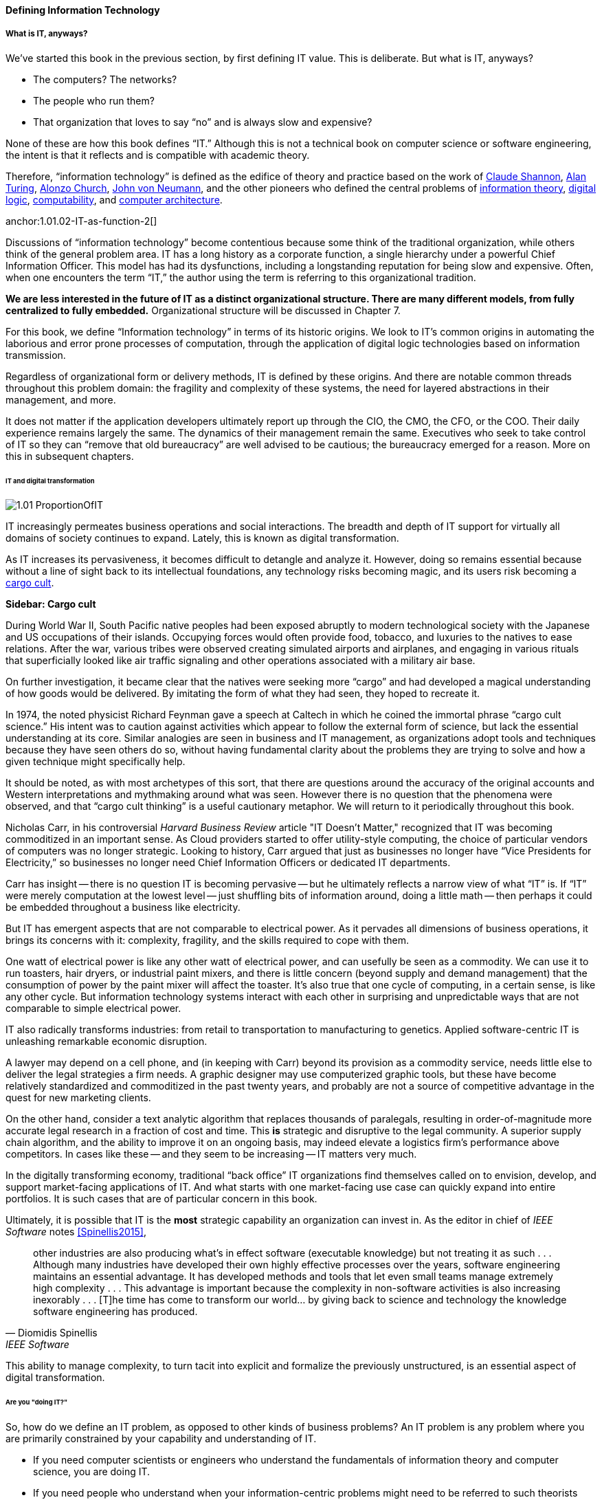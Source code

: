==== Defining Information Technology

===== What is IT, anyways?

We’ve started this book in the previous section, by first defining IT value. This is deliberate. But what is IT, anyways?

* The computers? The networks?
* The people who run them?
* That organization that loves to say “no” and is always slow and expensive?

None of these are how this book defines “IT.” Although this is not a technical book on computer science or software engineering, the intent is that it reflects and is compatible with academic theory.

Therefore, “information technology” is defined as the edifice of theory and practice based on the work of https://en.wikipedia.org/wiki/Claude_Shannon[Claude Shannon], https://en.wikipedia.org/wiki/Alan_Turing[Alan Turing], https://en.wikipedia.org/wiki/Alonzo_Church[Alonzo Church], https://en.wikipedia.org/wiki/John_von_Neumann[John von Neumann], and the other pioneers who defined the central problems of https://en.wikipedia.org/wiki/Information_theory[information theory], https://en.wikipedia.org/wiki/Digital_electronics[digital logic],  https://en.wikipedia.org/wiki/Computability[computability], and https://en.wikipedia.org/wiki/Computer_architecture[computer architecture].

anchor:1.01.02-IT-as-function-2[]

Discussions of “information technology” become contentious because some think of the traditional organization, while others think of the general problem area. IT has a long history as a corporate function, a single hierarchy under a powerful Chief Information Officer. This model has had its dysfunctions, including a longstanding reputation for being slow and expensive. Often, when one encounters the term “IT,” the author using the term is referring to this organizational tradition.

*We are less interested in the future of IT as a distinct organizational structure. There are many different models, from fully centralized to fully embedded.* Organizational structure will be discussed in Chapter 7.

For this book, we define “Information technology” in terms of its historic origins. We look to IT’s common origins in automating the laborious and error prone processes of computation, through the application of digital logic technologies based on information transmission.

Regardless of organizational form or delivery methods, IT is defined by these origins. And there are notable common threads throughout this problem domain: the fragility and complexity of these systems, the need for layered abstractions in their management, and more.

It does not matter if the application developers ultimately report up through the CIO, the CMO, the CFO, or the COO. Their daily experience remains largely the same. The dynamics of their management remain the same. Executives who seek to take control of IT so they can “remove that old bureaucracy” are well advised to be cautious; the bureaucracy emerged for a reason. More on this in subsequent chapters.

====== IT and digital transformation
[[digital-transformation]]

ifdef::collaborator-draft[]
 [add Sussna quote - various good ones]
endif::collaborator-draft[]

image::images/1.01-ProportionOfIT.png[]

IT increasingly permeates business operations and social interactions. The breadth and depth of IT support for virtually all domains of society continues to expand. Lately, this is known as digital transformation.

As IT increases its pervasiveness, it becomes difficult to detangle and analyze it. However, doing so remains essential because without a line of sight back to its intellectual foundations, any technology risks becoming magic, and its users risk becoming a https://en.wikipedia.org/wiki/Cargo_cult[cargo cult].

anchor:cargo-cult[]

****
*Sidebar: Cargo cult*

During World War II, South Pacific native peoples had been exposed abruptly to modern technological society with the Japanese and US occupations of their islands. Occupying forces would often provide food, tobacco, and luxuries to the natives to ease relations. After the war, various tribes were observed creating simulated airports and airplanes, and engaging in various rituals that superficially looked like air traffic signaling and other operations associated with a military air base.

On further investigation, it became clear that the natives were seeking more “cargo” and had developed a magical understanding of how goods would be delivered. By imitating the form of what they had seen, they hoped to recreate it.

In 1974, the noted physicist Richard Feynman gave a speech at Caltech in which he coined the immortal phrase “cargo cult science.” His intent was to caution against activities which appear to follow the external form of science, but lack the essential understanding at its core. Similar analogies are seen in business and IT management, as organizations adopt tools and techniques because they have seen others do so, without having fundamental clarity about the problems they are trying to solve and how a given technique might specifically help.

It should be noted, as with most archetypes of this sort, that there are questions around the accuracy of the original accounts and Western interpretations and mythmaking around what was seen. However there is no question that the phenomena were observed, and that “cargo cult thinking” is a useful cautionary metaphor. We will return to it periodically throughout this book.
****

Nicholas Carr, in his controversial _Harvard Business Review_ article "IT Doesn't Matter," recognized that IT was becoming commoditized in an important sense. As Cloud providers started to offer utility-style computing, the choice of particular vendors of computers was no longer strategic. Looking to history, Carr argued that just as businesses no longer have “Vice Presidents for Electricity,” so businesses no longer need Chief Information Officers or dedicated IT departments.

Carr has insight -- there is no question IT is becoming pervasive -- but he ultimately reflects a narrow view of what “IT” is. If “IT” were merely computation at the lowest level -- just shuffling bits of information around, doing a little math -- then perhaps it could be embedded throughout a business like electricity.

But IT has emergent aspects that are not comparable to electrical power. As it pervades all dimensions of business operations, it brings its concerns with it: complexity, fragility, and the skills required to cope with them.

One watt of electrical power is like any other watt of electrical power, and can usefully be seen as a commodity. We can use it to run toasters, hair dryers, or industrial paint mixers, and there is little concern (beyond supply and demand management) that the consumption of power by the paint mixer will affect the toaster.  It's also true that one cycle of computing, in a certain sense, is like any other cycle. But information technology systems interact with each other in surprising and unpredictable ways that are not comparable to simple electrical power.

IT also radically transforms industries: from retail to transportation to manufacturing to genetics. Applied software-centric IT is unleashing remarkable economic disruption.

A lawyer may depend on a cell phone, and (in keeping with Carr) beyond its provision as a commodity service, needs little else to deliver the legal strategies a firm needs. A graphic designer may use computerized graphic tools, but these have become relatively standardized and commoditized in the past twenty years, and probably are not a source of competitive advantage in the quest for new marketing clients.

On the other hand, consider a text analytic algorithm that replaces thousands of paralegals, resulting in order-of-magnitude more accurate legal research in a fraction of cost and time. This *is* strategic and disruptive to the legal community. A superior supply chain algorithm, and the ability to improve it on an ongoing basis, may indeed elevate a logistics firm’s performance above competitors. In cases like these -- and they seem to be increasing -- IT matters very much.

In the digitally transforming economy, traditional “back office” IT organizations find themselves called on to envision, develop, and support market-facing applications of IT. And what starts with one market-facing use case can quickly expand into entire portfolios.  It is such cases that are of particular concern in this book.

Ultimately, it is possible that IT is the *most* strategic capability an organization can invest in. As the editor in chief of _IEEE Software_ notes <<Spinellis2015>>,

[quote, Diomidis Spinellis, IEEE Software]
other industries are also producing what’s in effect software (executable knowledge) but not treating it as such . . . Although many industries have developed their own highly effective processes over the years, software engineering maintains an essential advantage. It has developed methods and tools that let even small teams manage extremely high complexity . . . This advantage is important because the complexity in non-software activities is also increasing inexorably . . . [T]he time has come to transform our world… by giving back to science and technology the knowledge software engineering has produced.

This ability to manage complexity, to turn tacit into explicit and formalize the previously unstructured, is an essential aspect of digital transformation.

====== Are you "doing IT?"

So, how do we define an IT problem, as opposed to other kinds of business problems? An IT problem is any problem where you are primarily constrained by your capability and understanding of IT.

* If you need computer scientists or engineers who understand the fundamentals of information theory and computer science, you are doing IT.
* If you need people who understand when your information-centric problems might need to be referred to such theorists and engineers, you are likely doing IT.
* If you need people who are skilled in building upon those fundamentals, and operating technical platforms derived from them (such as programming languages, general purpose computers, and network routers), you are doing IT.

Regardless of whether IT is housed under a traditional CIO, an operations capability, a Chief Marketing Officer, or a “line of business”, when it is critical to operations certain concerns inevitably follow:

* Requirements (i.e. your intent for IT)
* Sourcing and provisioning
* IT-centric product design and construction
* Configuration and change management
* Support
* Improvement

Executives who take control of information technology in hopes of making it more "agile" are often surprised to find that these concerns were not mere bureaucracy, but instead had well grounded origins in past failures. Ignoring these lessons is perilous.

And yet, the traditional, process-heavy IT organization does seem dysfunctional from a business point of view: a central theme of this book.

￼
